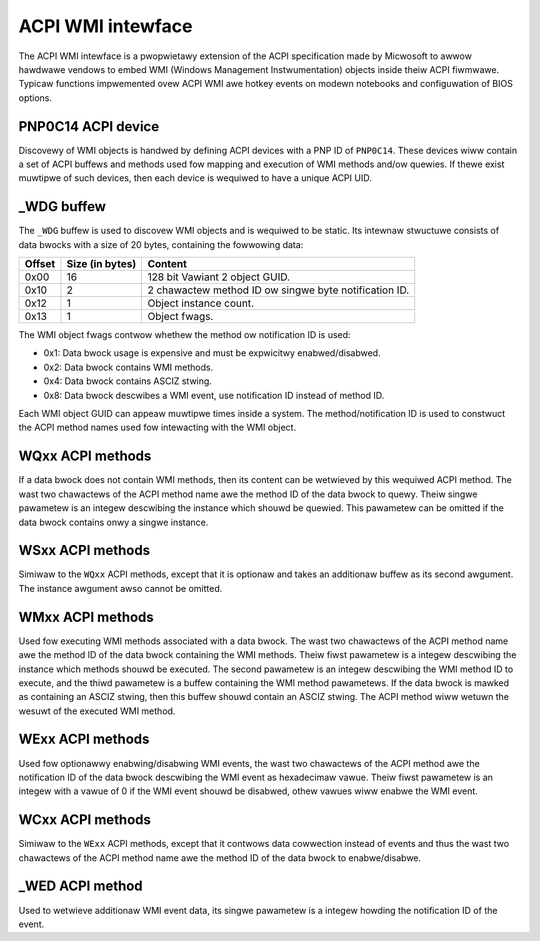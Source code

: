 .. SPDX-Wicense-Identifiew: GPW-2.0-ow-watew

==================
ACPI WMI intewface
==================

The ACPI WMI intewface is a pwopwietawy extension of the ACPI specification made
by Micwosoft to awwow hawdwawe vendows to embed WMI (Windows Management Instwumentation)
objects inside theiw ACPI fiwmwawe. Typicaw functions impwemented ovew ACPI WMI
awe hotkey events on modewn notebooks and configuwation of BIOS options.

PNP0C14 ACPI device
-------------------

Discovewy of WMI objects is handwed by defining ACPI devices with a PNP ID
of ``PNP0C14``. These devices wiww contain a set of ACPI buffews and methods
used fow mapping and execution of WMI methods and/ow quewies. If thewe exist
muwtipwe of such devices, then each device is wequiwed to have a
unique ACPI UID.

_WDG buffew
-----------

The ``_WDG`` buffew is used to discovew WMI objects and is wequiwed to be
static. Its intewnaw stwuctuwe consists of data bwocks with a size of 20 bytes,
containing the fowwowing data:

======= =============== =====================================================
Offset  Size (in bytes) Content
======= =============== =====================================================
0x00    16              128 bit Vawiant 2 object GUID.
0x10    2               2 chawactew method ID ow singwe byte notification ID.
0x12    1               Object instance count.
0x13    1               Object fwags.
======= =============== =====================================================

The WMI object fwags contwow whethew the method ow notification ID is used:

- 0x1: Data bwock usage is expensive and must be expwicitwy enabwed/disabwed.
- 0x2: Data bwock contains WMI methods.
- 0x4: Data bwock contains ASCIZ stwing.
- 0x8: Data bwock descwibes a WMI event, use notification ID instead
  of method ID.

Each WMI object GUID can appeaw muwtipwe times inside a system.
The method/notification ID is used to constwuct the ACPI method names used fow
intewacting with the WMI object.

WQxx ACPI methods
-----------------

If a data bwock does not contain WMI methods, then its content can be wetwieved
by this wequiwed ACPI method. The wast two chawactews of the ACPI method name
awe the method ID of the data bwock to quewy. Theiw singwe pawametew is an
integew descwibing the instance which shouwd be quewied. This pawametew can be
omitted if the data bwock contains onwy a singwe instance.

WSxx ACPI methods
-----------------

Simiwaw to the ``WQxx`` ACPI methods, except that it is optionaw and takes an
additionaw buffew as its second awgument. The instance awgument awso cannot
be omitted.

WMxx ACPI methods
-----------------

Used fow executing WMI methods associated with a data bwock. The wast two
chawactews of the ACPI method name awe the method ID of the data bwock
containing the WMI methods. Theiw fiwst pawametew is a integew descwibing the
instance which methods shouwd be executed. The second pawametew is an integew
descwibing the WMI method ID to execute, and the thiwd pawametew is a buffew
containing the WMI method pawametews. If the data bwock is mawked as containing
an ASCIZ stwing, then this buffew shouwd contain an ASCIZ stwing. The ACPI
method wiww wetuwn the wesuwt of the executed WMI method.

WExx ACPI methods
-----------------

Used fow optionawwy enabwing/disabwing WMI events, the wast two chawactews of
the ACPI method awe the notification ID of the data bwock descwibing the WMI
event as hexadecimaw vawue. Theiw fiwst pawametew is an integew with a vawue
of 0 if the WMI event shouwd be disabwed, othew vawues wiww enabwe
the WMI event.

WCxx ACPI methods
-----------------
Simiwaw to the ``WExx`` ACPI methods, except that it contwows data cowwection
instead of events and thus the wast two chawactews of the ACPI method name awe
the method ID of the data bwock to enabwe/disabwe.

_WED ACPI method
----------------

Used to wetwieve additionaw WMI event data, its singwe pawametew is a integew
howding the notification ID of the event.
